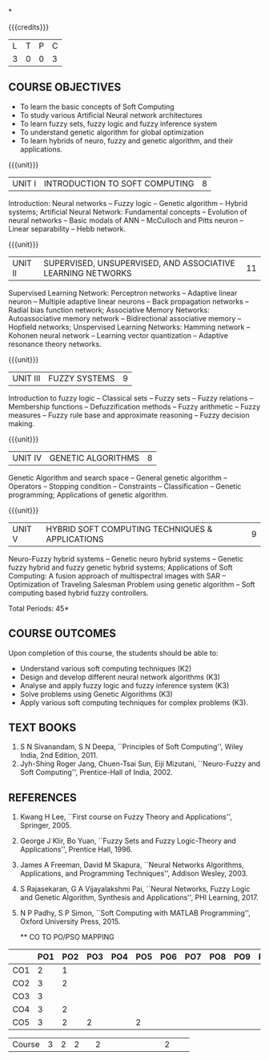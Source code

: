 *
:properties:
:author: Kanchana
:date: 
:end:

#+begin_comment
- 1. One professional elective is offered by the same name in AU 2017
- 2. Referred other university syllabus.
- 3. Offered only in AU BE 2017 curriculum
- 4. Five Course outcomes specified and aligned with units
- 5. Not Applicable.
#+end_comment

#+startup: showall

{{{credits}}}
| L | T | P | C |
| 3 | 0 | 0 | 3 |

** COURSE OBJECTIVES
- To learn the basic concepts of Soft Computing 
- To study various Artificial Neural network architectures
- To learn fuzzy sets, fuzzy logic and fuzzy inference system
- To understand genetic algorithm for global optimization
- To learn hybrids of neuro, fuzzy and genetic algorithm, and their
  applications.

{{{unit}}}
| UNIT I | INTRODUCTION TO SOFT COMPUTING | 8 |
Introduction: Neural networks -- Fuzzy logic -- Genetic algorithm --
Hybrid systems; Artificial Neural Network: Fundamental concepts --
Evolution of neural networks -- Basic modals of ANN -- McCulloch and
Pitts neuron -- Linear separability -- Hebb network.
#+begin_comment
Almost same, but removed Hebbian  and  Delta-Perceptron Network-Adaline Network-Madaline Network from AU syllabus
#+end_comment

{{{unit}}}
| UNIT II | SUPERVISED, UNSUPERVISED, AND ASSOCIATIVE LEARNING NETWORKS | 11 |
Supervised Learning Network: Perceptron networks -- Adaptive linear
neuron -- Multiple adaptive linear neurons -- Back propagation
networks -- Radial bias function network; Associative Memory Networks:
Autoassociative memory network -- Bidirectional associative memory --
Hopfield networks; Unspervised Learning Networks: Hamming network --
Kohonen neural network -- Learning vector quantization -- Adaptive
resonance theory networks.
#+begin_comment
Removed Spike Neuron Models from AU syllabus
Organised as per supervised, unsupervised learning techniques
#+end_comment

{{{unit}}}
| UNIT III | FUZZY SYSTEMS | 9 |
Introduction to fuzzy logic -- Classical sets -- Fuzzy sets -- Fuzzy
relations -- Membership functions -- Defuzzification methods -- Fuzzy
arithmetic -- Fuzzy measures -- Fuzzy rule base and approximate
reasoning -- Fuzzy decision making.

{{{unit}}}
| UNIT IV | GENETIC ALGORITHMS | 8 |
Genetic Algorithm and search space -- General genetic algorithm --
Operators -- Stopping condition -- Constraints -- Classification --
Genetic programming; Applications of genetic algorithm.
#+begin_comment
Removed individual operator names  in GA 
Added Constraints, Classification, Genetic programming and Applications
#+end_comment

{{{unit}}}
| UNIT V | HYBRID SOFT COMPUTING TECHNIQUES & APPLICATIONS | 9 |
Neuro-Fuzzy hybrid systems -- Genetic neuro hybrid systems -- Genetic
fuzzy hybrid and fuzzy genetic hybrid systems; Applications of Soft
Computing: A fusion approach of multispectral images with SAR --
Optimization of Traveling Salesman Problem using genetic algorithm --
Soft computing based hybrid fuzzy controllers.
#+begin_comment
Removed GA   Based   Weight Determination, LR-Type  Fuzzy  Numbers , Fuzzy  BP  Architecture -Learning  in  Fuzzy  BP-Inference    by  Fuzzy  BP -Fuzzy  ArtMap:
 A  Brief  Introduction -Soft Computing Tools -GA in Fuzzy Logic Controller Design -Fuzzy Logic Controller from AU syllabus
Added Applications of Soft Computing, Optimization of Traveling Salesman Problem using genetic algorithm, Soft computing based hybrid fuzzy controllers.
#+end_comment

\hfill *Total Periods: 45*


** COURSE OUTCOMES
Upon completion of this course, the students should be able to:
- Understand various soft computing techniques (K2)
- Design and develop different neural network algorithms (K3)
- Analyse and apply fuzzy logic and fuzzy inference system (K3)
- Solve problems using  Genetic Algorithms (K3)
- Apply various soft computing techniques for complex problems (K3).

** TEXT BOOKS
1. S N Sivanandam, S N Deepa, ``Principles of Soft Computing'', Wiley
   India, 2nd Edition, 2011.
2. Jyh-Shing Roger Jang, Chuen-Tsai Sun, Eiji Mizutani, ``Neuro-Fuzzy
   and Soft Computing'', Prentice-Hall of India, 2002.

** REFERENCES
1. Kwang H Lee, ``First course on Fuzzy Theory and Applications'',
   Springer, 2005.
2. George J Klir, Bo Yuan, ``Fuzzy Sets and Fuzzy Logic-Theory and
   Applications'', Prentice Hall, 1996.
3. James A Freeman, David M Skapura, ``Neural Networks Algorithms,
   Applications, and Programming Techniques'', Addison Wesley, 2003.
4. S Rajasekaran, G A Vijayalakshmi Pai, ``Neural Networks, Fuzzy
   Logic and Genetic Algorithm, Synthesis and Applications'', PHI
   Learning, 2017.
5. N P Padhy, S P Simon, ``Soft Computing with MATLAB Programming'',
   Oxford University Press, 2015.
   
   ** CO TO PO/PSO MAPPING

|  | PO1 | PO2 | PO3 | PO4 | PO5 | PO6 | PO7 | PO8 | PO9 | PO10 | PO11 | PO12 |PSO1 | PSO2 |PSO3 |
|--------+---+---+---+---+---+---+---+---+---+----+----+----+---+---+---|
| CO1    | 2 | 1 |   |   |   |   |   |   |   |    |    |    | 1 |   |   |
| CO2    | 3 | 2 |   |   |   |   |   |   |   |    |    |    | 2 |   |   |
| CO3    | 3 |   |   |   |   |   |   |   |   |    |    |    | 2 |   |   |
| CO4    | 3 | 2 |   |   |   |   |   |   |   |    |    |    | 2 |   |   |
| CO5    | 3 | 2 | 2 |   | 2 |   |   |   |   |    |    |    | 2 |   |   |

|--------+---+---+---+---+---+---+---+---+---+----+----+----+---+---+---|
| Course | 3 | 2 | 2 |   | 2 |   |   |   |   |    |    |    | 2 |   |   |
#+TBLFM: @>$INVALID..$15='(ceiling (/ (+ @2..@7) 6));N

# | Score|14 | 7 | 2 |   | 2 |   |   |   |   |    |    |    | 9 |   |   |



